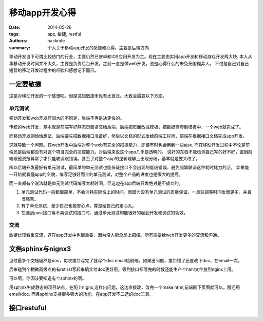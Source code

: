 移动app开发心得
===============

:date: 2014-05-26
:tags: app, 敏捷, restful
:authors: hackrole
:summary: 个人关于移动app开发的感悟和心得，主要是后端方向. 


移动开发当下可谓比较热门的行业，主要仍然已安卓和IOS应用开发为主。现在主要由实用app开发和移动游戏开发两大块.
本人从事移动开发时间并不太久，主要是负责后台开发。之前一直是做web开发。说是心得什么的未免泰国糊弄人。
不过是自己对自己短暂的移动开发过程中的经验和感想记下而已。

一定要敏捷
----------

这是对移动开发的一个感想吧。但是说起敏捷未免有太宽泛。大致会需要以下方面。

单元测试
~~~~~~~~

移动开发和web开发有很大的不同是，后端不再是决定性的。

传统的web开发，基本就是前端写好静态页面提交给后端，后端把页面改成模板，把数据嵌套到模板中，一个web就完成了。

而移动开发则恰恰想法，后端要先把数据接口准备好，然后以文档的形式发给前端工程师，前端在根据接口文档完成app开发。

这就导致一个问题。在web开发中后端对整个web有完全的把握能力，即便有时也会用到一些ajax.
而在移动开发过程中不论是前端还是后端都没有对这个项目完全的把控能力。对后端来说这个app几乎是透明的。
说好的东西不能检测自己写的好不好，直到前端跟他说报异常了才只能联调跟错误。甚至了对整个app的逻辑理解上出现分歧，基本就是要大改了。

所以后端开发最好有单元测试，最简单的单元测试也能保证接口不会出现的低级错误，避免频繁联调这种耗时耗力的活。
如果能一开始就看懂app的全貌，编写足够好而全的单元测试，对整个产品的进度也是很大的提高。

而一直都有个说法就是单元测试代码编写太耗时间，但这边在app后端开发绝对是不成立的。

1) 单元测试代码一般都很简单，不会消耗实际性上的时间。而因为没有单元测试的质量保证，一旦联调等时间发而更多，并且很痛苦。
2) 有了单元测试，至少自己也能安心点，算是给自己的定心丸。
3) 在遇到post接口等不易调试的接口时，通过单元测试却能很好的起到开发和调试的功效。

交流
~~~~

敏捷比较看重交流，这在app开发中也很重要，因为没人能全局上把控。所有需要给web开发更多的交流和沟通。

文档sphinx与nignx3
------------------


见过最多个文档居然是doc，每次接口写完了就写个doc email给前端。如果出问题，接口错了还要改下doc，在email一次。

后来碰到个稍微高级点的有rst,rst写起来确实给doc更好用。等到接口都写完的时候还能生产个html文件放到nginx上用。

可以啊，你因该要知道有个sphinx的啊。

用sphinx生成静态的项目站点，在配上nignx,这样出问题，这边直接改，改完一个make html,前端刷下页面就可以。那还用email/doc.
而且sphinx支持很多强大的功能。在app开发不二选的doc工具.

接口restuful
------------


